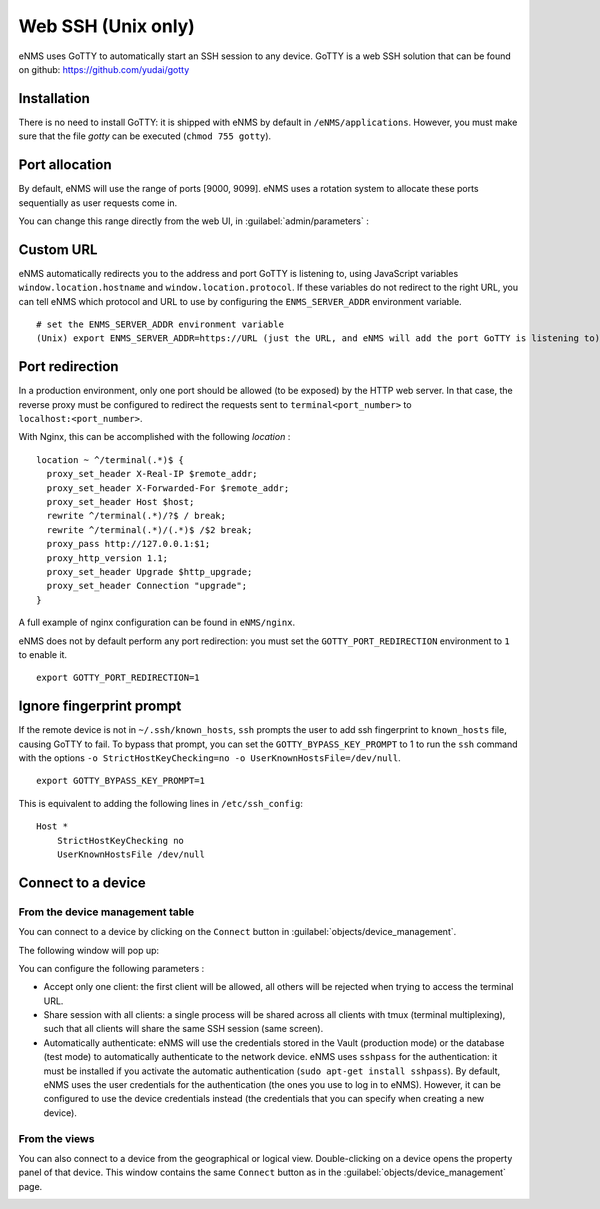 ===================
Web SSH (Unix only)
===================

eNMS uses GoTTY to automatically start an SSH session to any device.
GoTTY is a web SSH solution that can be found on github: https://github.com/yudai/gotty

Installation
------------

There is no need to install GoTTY: it is shipped with eNMS by default in ``/eNMS/applications``.
However, you must make sure that the file `gotty` can be executed (``chmod 755 gotty``).

Port allocation
---------------

By default, eNMS will use the range of ports [9000, 9099]. eNMS uses a rotation system to allocate these ports sequentially as user requests come in.

You can change this range directly from the web UI, in :guilabel:`admin/parameters` :
 
.. image:: /_static/inventory/webssh/port_allocation.png
   :alt: GoTTY default range of ports
   :align: center

Custom URL
----------

eNMS automatically redirects you to the address and port GoTTY is listening to, using JavaScript variables ``window.location.hostname`` and ``window.location.protocol``. If these variables do not redirect to the right URL, you can tell eNMS which protocol and URL to use by configuring the ``ENMS_SERVER_ADDR`` environment variable.

::

 # set the ENMS_SERVER_ADDR environment variable
 (Unix) export ENMS_SERVER_ADDR=https://URL (just the URL, and eNMS will add the port GoTTY is listening to)

Port redirection
----------------

In a production environment, only one port should be allowed (to be exposed) by the HTTP web server. In that case, the reverse proxy must be configured to redirect the requests sent to ``terminal<port_number>`` to ``localhost:<port_number>``.

With Nginx, this can be accomplished with the following `location` :

::

 location ~ ^/terminal(.*)$ {
   proxy_set_header X-Real-IP $remote_addr;
   proxy_set_header X-Forwarded-For $remote_addr;
   proxy_set_header Host $host;
   rewrite ^/terminal(.*)/?$ / break;
   rewrite ^/terminal(.*)/(.*)$ /$2 break;
   proxy_pass http://127.0.0.1:$1;
   proxy_http_version 1.1;
   proxy_set_header Upgrade $http_upgrade;
   proxy_set_header Connection "upgrade";
 }

A full example of nginx configuration can be found in ``eNMS/nginx``.

eNMS does not by default perform any port redirection: you must set the ``GOTTY_PORT_REDIRECTION`` environment to ``1`` to enable it.

::

 export GOTTY_PORT_REDIRECTION=1

Ignore fingerprint prompt
-------------------------

If the remote device is not in ``~/.ssh/known_hosts``, ``ssh`` prompts the user to add ssh fingerprint to ``known_hosts`` file, causing GoTTY to fail. To bypass that prompt, you can set the ``GOTTY_BYPASS_KEY_PROMPT`` to 1 to run the ``ssh`` command with the options ``-o StrictHostKeyChecking=no -o UserKnownHostsFile=/dev/null``.

::

 export GOTTY_BYPASS_KEY_PROMPT=1

This is equivalent to adding the following lines in ``/etc/ssh_config``:

::

 Host *
     StrictHostKeyChecking no
     UserKnownHostsFile /dev/null

Connect to a device
-------------------

From the device management table
********************************

You can connect to a device by clicking on the ``Connect`` button in :guilabel:`objects/device_management`.

.. image:: /_static/inventory/webssh/connect_from_device_management.png
   :alt: Connect buttons
   :align: center

The following window will pop up:

.. image:: /_static/inventory/webssh/connection_parameters.png
   :alt: Connection window
   :align: center

You can configure the following parameters :

- Accept only one client: the first client will be allowed, all others will be rejected when trying to access the terminal URL.
- Share session with all clients: a single process will be shared across all clients with tmux (terminal multiplexing), such that all clients will share the same SSH session (same screen).
- Automatically authenticate: eNMS will use the credentials stored in the Vault (production mode) or the database (test mode) to automatically authenticate to the network device. eNMS uses ``sshpass`` for the authentication: it must be installed if you activate the automatic authentication (``sudo apt-get install sshpass``). By default, eNMS uses the user credentials for the authentication (the ones you use to log in to eNMS). However, it can be configured to use the device credentials instead (the credentials that you can specify when creating a new device).

From the views
**************

You can also connect to a device from the geographical or logical view. Double-clicking on a device opens the property panel of that device. This window contains the same ``Connect`` button as in the :guilabel:`objects/device_management` page.

.. image:: /_static/inventory/webssh/connect_from_view.png
   :alt: Connection window
   :align: center